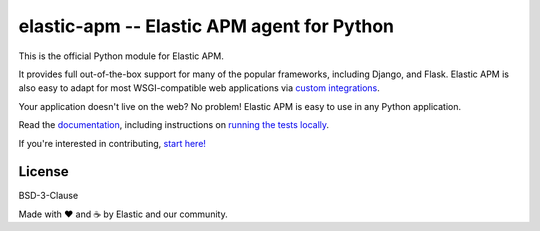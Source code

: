 elastic-apm -- Elastic APM agent for Python
===========================================

.. image:: https://github.com/elastic/apm-agent-python/actions/workflows/test.yml/badge.svg?branch=main
    :target: https://github.com/elastic/apm-agent-python/actions/workflows/test.yml
    :alt: Build Status

.. image:: https://img.shields.io/pypi/v/elastic-apm.svg?style=flat
    :target: https://pypi.python.org/pypi/elastic-apm/
    :alt: Latest Version

.. image:: https://img.shields.io/pypi/pyversions/elastic-apm.svg?style=flat
    :target: https://pypi.python.org/pypi/elastic-apm/
    :alt: Supported Python versions


This is the official Python module for Elastic APM.

It provides full out-of-the-box support for many of the popular frameworks,
including Django, and Flask. Elastic APM is also easy to adapt for most
WSGI-compatible web applications via `custom integrations`_.

Your application doesn't live on the web? No problem! Elastic APM is easy to use in
any Python application.

Read the documentation_, including instructions on `running the tests locally`_.

If you're interested in contributing, `start here!`_

.. _documentation: https://www.elastic.co/guide/en/apm/agent/python/current/index.html
.. _`custom integrations`: https://www.elastic.co/blog/creating-custom-framework-integrations-with-the-elastic-apm-python-agent
.. _`running the tests locally`: https://www.elastic.co/guide/en/apm/agent/python/current/run-tests-locally.html
.. _`start here!`: https://github.com/elastic/apm-agent-python/blob/main/CONTRIBUTING.md

License
-------

BSD-3-Clause


Made with ♥️ and ☕️ by Elastic and our community.
